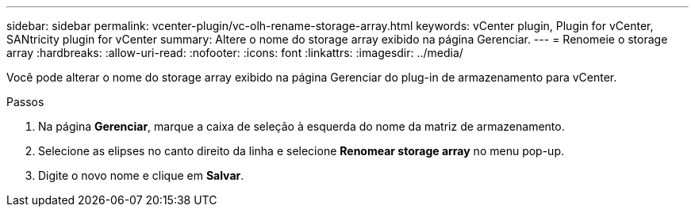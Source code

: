 ---
sidebar: sidebar 
permalink: vcenter-plugin/vc-olh-rename-storage-array.html 
keywords: vCenter plugin, Plugin for vCenter, SANtricity plugin for vCenter 
summary: Altere o nome do storage array exibido na página Gerenciar. 
---
= Renomeie o storage array
:hardbreaks:
:allow-uri-read: 
:nofooter: 
:icons: font
:linkattrs: 
:imagesdir: ../media/


[role="lead"]
Você pode alterar o nome do storage array exibido na página Gerenciar do plug-in de armazenamento para vCenter.

.Passos
. Na página *Gerenciar*, marque a caixa de seleção à esquerda do nome da matriz de armazenamento.
. Selecione as elipses no canto direito da linha e selecione *Renomear storage array* no menu pop-up.
. Digite o novo nome e clique em *Salvar*.

